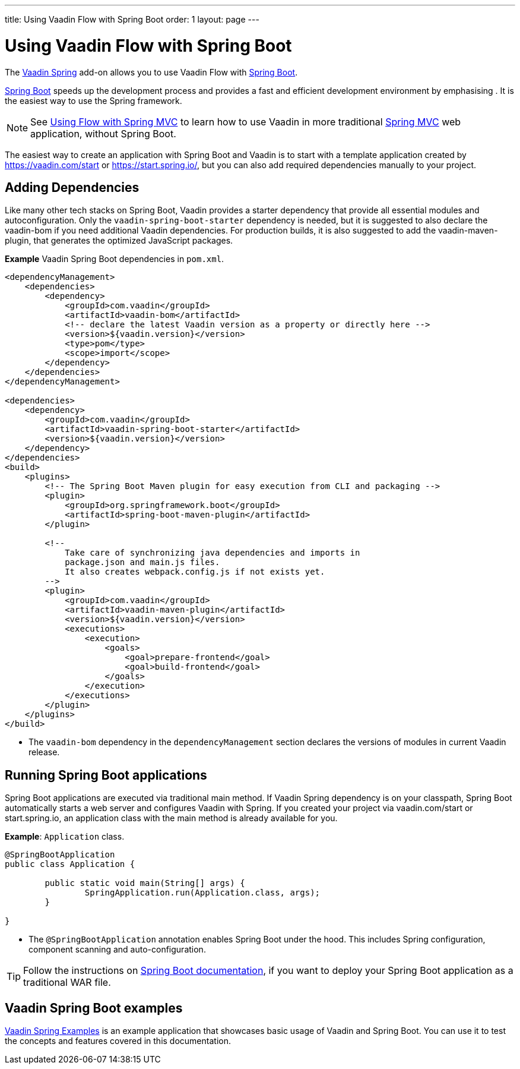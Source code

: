---
title: Using Vaadin Flow with Spring Boot
order: 1
layout: page
---


= Using Vaadin Flow with Spring Boot

The https://vaadin.com/directory/component/vaadin-spring/[Vaadin Spring] add-on allows you to use Vaadin Flow with https://spring.io/projects/spring-boot[Spring Boot]. 

https://spring.io/projects/spring-boot[Spring Boot] speeds up the development process and provides a fast and efficient development environment by emphasising . It is the easiest way to use the Spring framework. 

[NOTE]
See <<tutorial-spring-basic-mvc#,Using Flow with Spring MVC>> to learn how to use Vaadin in more traditional https://docs.spring.io/spring/docs/current/spring-framework-reference/web.html[Spring MVC] web application, without Spring Boot. 

The easiest way to create an application with Spring Boot and Vaadin is to start with a template application created by https://vaadin.com/start or https://start.spring.io/, but you can also add required dependencies manually to your project.

== Adding Dependencies

Like many other tech stacks on Spring Boot, Vaadin provides a starter dependency that provide all essential modules and autoconfiguration. Only the `vaadin-spring-boot-starter` dependency is needed, but it is suggested to also declare the vaadin-bom if you need additional Vaadin dependencies. For production builds, it is also suggested to add the vaadin-maven-plugin, that generates the optimized JavaScript packages.

*Example* Vaadin Spring Boot dependencies in `pom.xml`. 

[source,xml]
----
<dependencyManagement>
    <dependencies>
        <dependency>
            <groupId>com.vaadin</groupId>
            <artifactId>vaadin-bom</artifactId>
            <!-- declare the latest Vaadin version as a property or directly here -->
            <version>${vaadin.version}</version>
            <type>pom</type>
            <scope>import</scope>
        </dependency>
    </dependencies>
</dependencyManagement>

<dependencies>
    <dependency>
        <groupId>com.vaadin</groupId>
        <artifactId>vaadin-spring-boot-starter</artifactId>
        <version>${vaadin.version}</version>
    </dependency>
</dependencies>
<build>
    <plugins>
        <!-- The Spring Boot Maven plugin for easy execution from CLI and packaging -->
        <plugin>
            <groupId>org.springframework.boot</groupId>
            <artifactId>spring-boot-maven-plugin</artifactId>
        </plugin>

        <!--
            Take care of synchronizing java dependencies and imports in
            package.json and main.js files.
            It also creates webpack.config.js if not exists yet.
        -->
        <plugin>
            <groupId>com.vaadin</groupId>
            <artifactId>vaadin-maven-plugin</artifactId>
            <version>${vaadin.version}</version>
            <executions>
                <execution>
                    <goals>
                        <goal>prepare-frontend</goal>
                        <goal>build-frontend</goal>
                    </goals>
                </execution>
            </executions>
        </plugin>
    </plugins>
</build>
----
* The `vaadin-bom` dependency in the `dependencyManagement` section declares the versions of modules in current Vaadin release. 


== Running Spring Boot applications

Spring Boot applications are executed via traditional main method. If Vaadin Spring dependency is on your classpath, Spring Boot automatically starts a web server and configures Vaadin with Spring. If you created your project via vaadin.com/start or start.spring.io, an application class with the main method is already available for you.

*Example*: `Application` class.

[source,java]
----
@SpringBootApplication
public class Application {

	public static void main(String[] args) {
		SpringApplication.run(Application.class, args);
	}

}
----

* The `@SpringBootApplication` annotation enables Spring Boot under the hood. This includes Spring configuration, component scanning and auto-configuration.

[TIP]
Follow the instructions on https://docs.spring.io/spring-boot/docs/current/reference/html/howto-traditional-deployment.html[Spring Boot documentation], if you want to deploy your Spring Boot application as a traditional WAR file.

== Vaadin Spring Boot examples

https://github.com/vaadin/flow-spring-examples[Vaadin Spring Examples] is an example application that showcases basic usage of Vaadin and Spring Boot. You can use it to test the concepts and features covered in this documentation.
